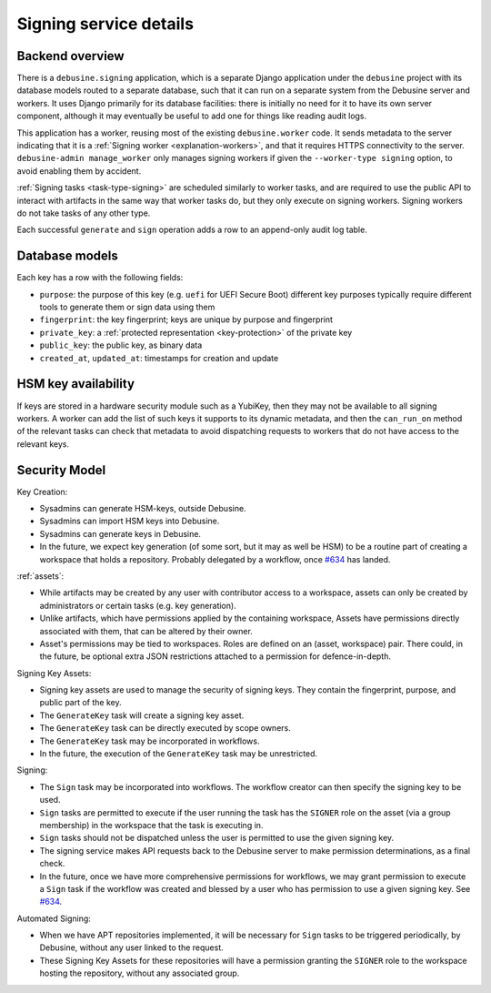 .. _reference-signing-service:

Signing service details
=======================

Backend overview
----------------

There is a ``debusine.signing`` application, which is a separate Django
application under the ``debusine`` project with its database models routed
to a separate database, such that it can run on a separate system from the
Debusine server and workers.  It uses Django primarily for its database
facilities: there is initially no need for it to have its own server
component, although it may eventually be useful to add one for things like
reading audit logs.

This application has a worker, reusing most of the existing
``debusine.worker`` code.  It sends metadata to the server indicating that
it is a :ref:`Signing worker <explanation-workers>`, and that it requires
HTTPS connectivity to the server.  ``debusine-admin manage_worker`` only
manages signing workers if given the ``--worker-type signing`` option, to
avoid enabling them by accident.

:ref:`Signing tasks <task-type-signing>` are scheduled similarly to worker
tasks, and are required to use the public API to interact with artifacts in
the same way that worker tasks do, but they only execute on signing workers.
Signing workers do not take tasks of any other type.

.. todo::

   Specify how to configure keys to be used with a YubiKey.

Each successful ``generate`` and ``sign`` operation adds a row to an
append-only audit log table.

Database models
---------------

Each key has a row with the following fields:

* ``purpose``: the purpose of this key (e.g. ``uefi`` for UEFI Secure Boot)
  different key purposes typically require different tools to generate them
  or sign data using them
* ``fingerprint``: the key fingerprint; keys are unique by purpose and
  fingerprint
* ``private_key``: a :ref:`protected representation <key-protection>` of the
  private key
* ``public_key``: the public key, as binary data
* ``created_at``, ``updated_at``: timestamps for creation and update

HSM key availability
--------------------

If keys are stored in a hardware security module such as a YubiKey, then
they may not be available to all signing workers.  A worker can add the list
of such keys it supports to its dynamic metadata, and then the
``can_run_on`` method of the relevant tasks can check that metadata to avoid
dispatching requests to workers that do not have access to the relevant
keys.

Security Model
--------------

Key Creation:

* Sysadmins can generate HSM-keys, outside Debusine.
* Sysadmins can import HSM keys into Debusine.
* Sysadmins can generate keys in Debusine.
* In the future, we expect key generation (of some sort, but it may as
  well be HSM) to be a routine part of creating a workspace that holds a
  repository. Probably delegated by a workflow, once `#634
  <https://salsa.debian.org/freexian-team/debusine/-/issues/634>`_ has
  landed.

:ref:`assets`:

* While artifacts may be created by any user with contributor access to
  a workspace, assets can only be created by administrators or certain
  tasks (e.g.  key generation).
* Unlike artifacts, which have permissions applied by the containing
  workspace, Assets have permissions directly associated with them, that
  can be altered by their owner.
* Asset's permissions may be tied to workspaces. Roles are defined on an
  (asset, workspace) pair. There could, in the future, be optional extra
  JSON restrictions attached to a permission for defence-in-depth.

Signing Key Assets:

* Signing key assets are used to manage the security of signing keys.
  They contain the fingerprint, purpose, and public part of the key.
* The ``GenerateKey`` task will create a signing key asset.
* The ``GenerateKey`` task can be directly executed by scope owners.
* The ``GenerateKey`` task may be incorporated in workflows.
* In the future, the execution of the ``GenerateKey`` task may be
  unrestricted.

Signing:

* The ``Sign`` task may be incorporated into workflows. The workflow
  creator can then specify the signing key to be used.
* ``Sign`` tasks are permitted to execute if the user running the
  task has the ``SIGNER`` role on the asset (via a group membership) in
  the workspace that the task is executing in.
* ``Sign`` tasks should not be dispatched unless the user is permitted
  to use the given signing key.
* The signing service makes API requests back to the Debusine
  server to make permission determinations, as a final check.
* In the future, once we have more comprehensive permissions for
  workflows, we may grant permission to execute a ``Sign`` task if the
  workflow was created and blessed by a user who has permission to use a
  given signing key. See `#634
  <https://salsa.debian.org/freexian-team/debusine/-/issues/634>`_.

Automated Signing:

* When we have APT repositories implemented, it will be necessary for
  ``Sign`` tasks to be triggered periodically, by Debusine, without any
  user linked to the request.
* These Signing Key Assets for these repositories will have a permission
  granting the ``SIGNER`` role to the workspace hosting the repository,
  without any associated group.

.. todo::

   Add more precise details of how this is recorded.

